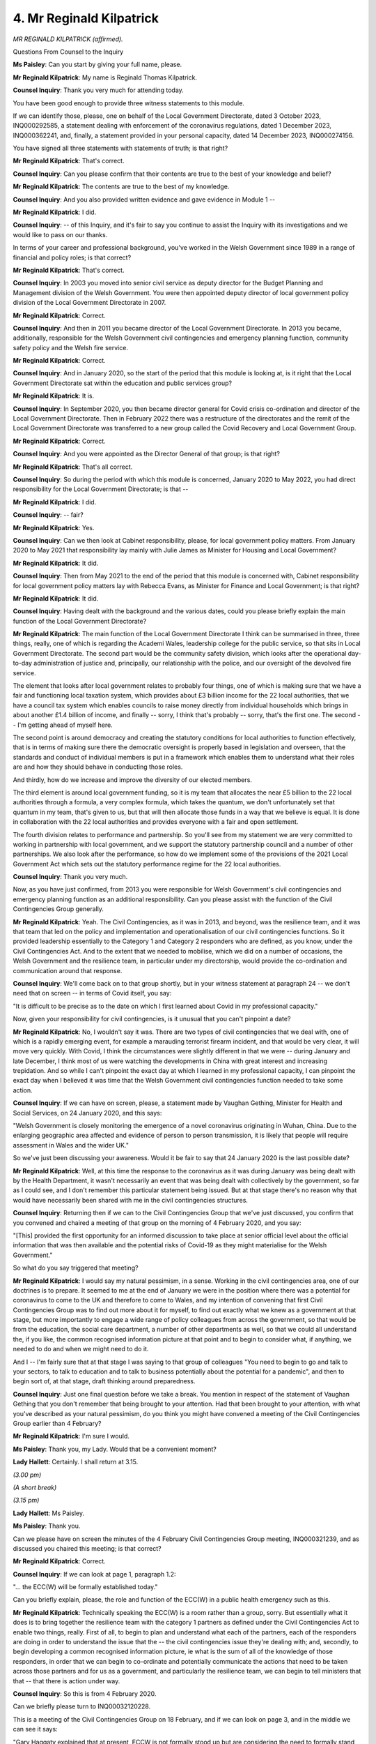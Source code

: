 4. Mr Reginald Kilpatrick
=========================

*MR REGINALD KILPATRICK (affirmed).*

Questions From Counsel to the Inquiry

**Ms Paisley**: Can you start by giving your full name, please.

**Mr Reginald Kilpatrick**: My name is Reginald Thomas Kilpatrick.

**Counsel Inquiry**: Thank you very much for attending today.

You have been good enough to provide three witness statements to this module.

If we can identify those, please, one on behalf of the Local Government Directorate, dated 3 October 2023, INQ000292585, a statement dealing with enforcement of the coronavirus regulations, dated 1 December 2023, INQ000362241, and, finally, a statement provided in your personal capacity, dated 14 December 2023, INQ000274156.

You have signed all three statements with statements of truth; is that right?

**Mr Reginald Kilpatrick**: That's correct.

**Counsel Inquiry**: Can you please confirm that their contents are true to the best of your knowledge and belief?

**Mr Reginald Kilpatrick**: The contents are true to the best of my knowledge.

**Counsel Inquiry**: And you also provided written evidence and gave evidence in Module 1 --

**Mr Reginald Kilpatrick**: I did.

**Counsel Inquiry**: -- of this Inquiry, and it's fair to say you continue to assist the Inquiry with its investigations and we would like to pass on our thanks.

In terms of your career and professional background, you've worked in the Welsh Government since 1989 in a range of financial and policy roles; is that correct?

**Mr Reginald Kilpatrick**: That's correct.

**Counsel Inquiry**: In 2003 you moved into senior civil service as deputy director for the Budget Planning and Management division of the Welsh Government. You were then appointed deputy director of local government policy division of the Local Government Directorate in 2007.

**Mr Reginald Kilpatrick**: Correct.

**Counsel Inquiry**: And then in 2011 you became director of the Local Government Directorate. In 2013 you became, additionally, responsible for the Welsh Government civil contingencies and emergency planning function, community safety policy and the Welsh fire service.

**Mr Reginald Kilpatrick**: Correct.

**Counsel Inquiry**: And in January 2020, so the start of the period that this module is looking at, is it right that the Local Government Directorate sat within the education and public services group?

**Mr Reginald Kilpatrick**: It is.

**Counsel Inquiry**: In September 2020, you then became director general for Covid crisis co-ordination and director of the Local Government Directorate. Then in February 2022 there was a restructure of the directorates and the remit of the Local Government Directorate was transferred to a new group called the Covid Recovery and Local Government Group.

**Mr Reginald Kilpatrick**: Correct.

**Counsel Inquiry**: And you were appointed as the Director General of that group; is that right?

**Mr Reginald Kilpatrick**: That's all correct.

**Counsel Inquiry**: So during the period with which this module is concerned, January 2020 to May 2022, you had direct responsibility for the Local Government Directorate; is that --

**Mr Reginald Kilpatrick**: I did.

**Counsel Inquiry**: -- fair?

**Mr Reginald Kilpatrick**: Yes.

**Counsel Inquiry**: Can we then look at Cabinet responsibility, please, for local government policy matters. From January 2020 to May 2021 that responsibility lay mainly with Julie James as Minister for Housing and Local Government?

**Mr Reginald Kilpatrick**: It did.

**Counsel Inquiry**: Then from May 2021 to the end of the period that this module is concerned with, Cabinet responsibility for local government policy matters lay with Rebecca Evans, as Minister for Finance and Local Government; is that right?

**Mr Reginald Kilpatrick**: It did.

**Counsel Inquiry**: Having dealt with the background and the various dates, could you please briefly explain the main function of the Local Government Directorate?

**Mr Reginald Kilpatrick**: The main function of the Local Government Directorate I think can be summarised in three, three things, really, one of which is regarding the Academi Wales, leadership college for the public service, so that sits in Local Government Directorate. The second part would be the community safety division, which looks after the operational day-to-day administration of justice and, principally, our relationship with the police, and our oversight of the devolved fire service.

The element that looks after local government relates to probably four things, one of which is making sure that we have a fair and functioning local taxation system, which provides about £3 billion income for the 22 local authorities, that we have a council tax system which enables councils to raise money directly from individual households which brings in about another £1.4 billion of income, and finally -- sorry, I think that's probably -- sorry, that's the first one. The second -- I'm getting ahead of myself here.

The second point is around democracy and creating the statutory conditions for local authorities to function effectively, that is in terms of making sure there the democratic oversight is properly based in legislation and overseen, that the standards and conduct of individual members is put in a framework which enables them to understand what their roles are and how they should behave in conducting those roles.

And thirdly, how do we increase and improve the diversity of our elected members.

The third element is around local government funding, so it is my team that allocates the near £5 billion to the 22 local authorities through a formula, a very complex formula, which takes the quantum, we don't unfortunately set that quantum in my team, that's given to us, but that will then allocate those funds in a way that we believe is equal. It is done in collaboration with the 22 local authorities and provides everyone with a fair and open settlement.

The fourth division relates to performance and partnership. So you'll see from my statement we are very committed to working in partnership with local government, and we support the statutory partnership council and a number of other partnerships. We also look after the performance, so how do we implement some of the provisions of the 2021 Local Government Act which sets out the statutory performance regime for the 22 local authorities.

**Counsel Inquiry**: Thank you very much.

Now, as you have just confirmed, from 2013 you were responsible for Welsh Government's civil contingencies and emergency planning function as an additional responsibility. Can you please assist with the function of the Civil Contingencies Group generally.

**Mr Reginald Kilpatrick**: Yeah. The Civil Contingencies, as it was in 2013, and beyond, was the resilience team, and it was that team that led on the policy and implementation and operationalisation of our civil contingencies functions. So it provided leadership essentially to the Category 1 and Category 2 responders who are defined, as you know, under the Civil Contingencies Act. And to the extent that we needed to mobilise, which we did on a number of occasions, the Welsh Government and the resilience team, in particular under my directorship, would provide the co-ordination and communication around that response.

**Counsel Inquiry**: We'll come back on to that group shortly, but in your witness statement at paragraph 24 -- we don't need that on screen -- in terms of Covid itself, you say:

"It is difficult to be precise as to the date on which I first learned about Covid in my professional capacity."

Now, given your responsibility for civil contingencies, is it unusual that you can't pinpoint a date?

**Mr Reginald Kilpatrick**: No, I wouldn't say it was. There are two types of civil contingencies that we deal with, one of which is a rapidly emerging event, for example a marauding terrorist firearm incident, and that would be very clear, it will move very quickly. With Covid, I think the circumstances were slightly different in that we were -- during January and late December, I think most of us were watching the developments in China with great interest and increasing trepidation. And so while I can't pinpoint the exact day at which I learned in my professional capacity, I can pinpoint the exact day when I believed it was time that the Welsh Government civil contingencies function needed to take some action.

**Counsel Inquiry**: If we can have on screen, please, a statement made by Vaughan Gething, Minister for Health and Social Services, on 24 January 2020, and this says:

"Welsh Government is closely monitoring the emergence of a novel coronavirus originating in Wuhan, China. Due to the enlarging geographic area affected and evidence of person to person transmission, it is likely that people will require assessment in Wales and the wider UK."

So we've just been discussing your awareness. Would it be fair to say that 24 January 2020 is the last possible date?

**Mr Reginald Kilpatrick**: Well, at this time the response to the coronavirus as it was during January was being dealt with by the Health Department, it wasn't necessarily an event that was being dealt with collectively by the government, so far as I could see, and I don't remember this particular statement being issued. But at that stage there's no reason why that would have necessarily been shared with me in the civil contingencies structures.

**Counsel Inquiry**: Returning then if we can to the Civil Contingencies Group that we've just discussed, you confirm that you convened and chaired a meeting of that group on the morning of 4 February 2020, and you say:

"[This] provided the first opportunity for an informed discussion to take place at senior official level about the official information that was then available and the potential risks of Covid-19 as they might materialise for the Welsh Government."

So what do you say triggered that meeting?

**Mr Reginald Kilpatrick**: I would say my natural pessimism, in a sense. Working in the civil contingencies area, one of our doctrines is to prepare. It seemed to me at the end of January we were in the position where there was a potential for coronavirus to come to the UK and therefore to come to Wales, and my intention of convening that first Civil Contingencies Group was to find out more about it for myself, to find out exactly what we knew as a government at that stage, but more importantly to engage a wide range of policy colleagues from across the government, so that would be from the education, the social care department, a number of other departments as well, so that we could all understand the, if you like, the common recognised information picture at that point and to begin to consider what, if anything, we needed to do and when we might need to do it.

And I -- I'm fairly sure that at that stage I was saying to that group of colleagues "You need to begin to go and talk to your sectors, to talk to education and to talk to business potentially about the potential for a pandemic", and then to begin sort of, at that stage, draft thinking around preparedness.

**Counsel Inquiry**: Just one final question before we take a break. You mention in respect of the statement of Vaughan Gething that you don't remember that being brought to your attention. Had that been brought to your attention, with what you've described as your natural pessimism, do you think you might have convened a meeting of the Civil Contingencies Group earlier than 4 February?

**Mr Reginald Kilpatrick**: I'm sure I would.

**Ms Paisley**: Thank you, my Lady. Would that be a convenient moment?

**Lady Hallett**: Certainly. I shall return at 3.15.

*(3.00 pm)*

*(A short break)*

*(3.15 pm)*

**Lady Hallett**: Ms Paisley.

**Ms Paisley**: Thank you.

Can we please have on screen the minutes of the 4 February Civil Contingencies Group meeting, INQ000321239, and as discussed you chaired this meeting; is that correct?

**Mr Reginald Kilpatrick**: Correct.

**Counsel Inquiry**: If we can look at page 1, paragraph 1.2:

"... the ECC(W) will be formally established today."

Can you briefly explain, please, the role and function of the ECC(W) in a public health emergency such as this.

**Mr Reginald Kilpatrick**: Technically speaking the ECC(W) is a room rather than a group, sorry. But essentially what it does is to bring together the resilience team with the category 1 partners as defined under the Civil Contingencies Act to enable two things, really. First of all, to begin to plan and understand what each of the partners, each of the responders are doing in order to understand the issue that the -- the civil contingencies issue they're dealing with; and, secondly, to begin developing a common recognised information picture, ie what is the sum of all of the knowledge of those responders, in order that we can begin to co-ordinate and potentially communicate the actions that need to be taken across those partners and for us as a government, and particularly the resilience team, we can begin to tell ministers that that -- that there is action under way.

**Counsel Inquiry**: So this is from 4 February 2020.

Can we briefly please turn to INQ00032120228.

This is a meeting of the Civil Contingencies Group on 18 February, and if we can look on page 3, and in the middle we can see it says:

"Gary Haggaty explained that at present, ECCW is not formally stood up but are considering the need to formally stand up in the near future."

Then if we can go to the Cabinet minutes, please, from 25 February 2020, INQ000129852.

At paragraph 5.4, page 6, it says:

"... the Emergency Co-ordination Centre (Wales) was ready to 'stand up' if and when required."

So my question is: can you help us with when the ECC(W) was formally established?

**Mr Reginald Kilpatrick**: The ECC(W) began operating in the way I described from 4 February, and that was in line with the weekly civil contingencies groups that we had put in place.

There is a threshold in the pan-Wales response plan at which -- when we say the ECC(W) is stood up, that is more about the physical location of partners, and a move from normal working hours to extended working hours, because the amount of the number of issues that we need to deal with or the severity of the situation demands a greater input from the resilience team and those partners. And so I think by the time we got to 25 February, we were considering -- sorry, I'm trying to remember the dates -- moving the ECC(W) on to extended working hours, and then certainly during March we moved them from, I think, it's 7 in the morning to 8 at morning, from 7 in the morning to 10 o'clock at night. So it was a gradual mobilisation.

**Lady Hallett**: I'm sorry, I didn't really understand that answer. Could you help me again?

**Mr Reginald Kilpatrick**: Okay.

**Lady Hallett**: Ms Paisley's question was: when was the ECC(W) formally established?

**Mr Reginald Kilpatrick**: I would say 10 February we wrote out to local resilience fora to explain that the ECC(W) was running at that point -- I can't remember the exact phrase that we used in the letter, but the team were operating from the 4th, and as we moved through February we were extending their working hours because the scale of the task grew.

**Lady Hallett**: I don't know if you want to pursue it, Ms Paisley, I still don't think I quite follow, but anyway ...

**Ms Paisley**: Thank you, my Lady.

**Lady Hallett**: Maybe I'm not following who's on -- who is on the ECC(W)?

**Mr Reginald Kilpatrick**: That would be the resilience team, in my directorate. That would also be the Category 1 responders under the civil contingencies --

**Lady Hallett**: The local authorities and the like.

**Mr Reginald Kilpatrick**: So there would be local authorities, health boards, the police and fire service, ambulance and the military.

**Lady Hallett**: So was it meeting? You talk about your team and extended hours. Was the ECC(W) meeting?

**Mr Reginald Kilpatrick**: It was not physically co-located at that point.

**Lady Hallett**: Sorry, was it meeting?

**Mr Reginald Kilpatrick**: The ECC(W) is a --

**Lady Hallett**: Well, it's like COBR, isn't it, we use it for meetings but it is actually a room.

**Mr Reginald Kilpatrick**: It is a room, it is a physical location at which partners would gather together.

So to the extent that I can explain it without relation to a physical room, the partners were engaging on a daily basis from the 4th -- sorry, from the original date through February.

**Lady Hallett**: Were they engaging in a meeting or by --

**Mr Reginald Kilpatrick**: They were engaging in a meeting and they were engaging through providing information into the system.

**Lady Hallett**: Right. Thank you.

**Ms Paisley**: Can we perhaps stay on the topic of the ECC(W), please, and skipping ahead slightly, you wrote to local resilience forums on 10 March -- and that letter is INQ000321241 -- stating that from the next day, so that would be 11 March, that the ECC(W) would operate from 7 am until 7 pm Monday to Friday, and then this was increased to seven days a week from 8 am till 10 pm from 20 March and that was confirmed in a letter from the First Minister. Is that right?

**Mr Reginald Kilpatrick**: Correct.

**Counsel Inquiry**: Do you think those escalations happened quickly enough?

**Mr Reginald Kilpatrick**: At the time, I think they were reasonable escalations based on the information that we had. I'm not sure that had we brought those escalations forward it would have made a material difference to our response.

**Counsel Inquiry**: It's right that in your statement you confirm, as Wales emerged from the first wave of Covid, that the Joint Emergency Services Group, Welsh Government and the strategic co-ordinating groups would undertake a lessons learned exercise, and that was to understand how the emergency services and preparedness structures had responded to the pandemic, and that was the Pan Wales Covid-19 Lessons Management Project Board --

**Mr Reginald Kilpatrick**: Indeed.

**Counsel Inquiry**: -- which you chaired, and you confirm it met five times, and a lessons identified register was compiled to track the progress.

If we can, please, have on screen INQ000187578, and we can see that this document was last updated on 3 March 2023; is that correct?

And on page 19, we can see, under "Recommendations":

"Review the triggers for the establishment of ECCW, and the response structures for 'Health' emergencies."

And under paragraph 6.5:

"Prompt establishment of a full ECCW functionality should follow once a public health emergency is declared."

We can then see at the bottom a comment:

"A formal review of the Pan Wales Response Plan will be undertaken and a task and finish group will be established to take this forward."

Has there been a review about the trigger to establish the ECC(W) undertaken to date?

**Mr Reginald Kilpatrick**: The quote here, the work that is outlined here is being taken forward through our review of civil contingencies processes in Wales. I'm -- I can't confirm that there is a specific piece of work on the triggers for standing up the ECC(W). I agree that it is -- it is a very important point of transition for us, and on reflection I can see that at the beginning, in those early days of Covid, we should have been clearer about the status of the ECC(W) and when we were moving through those phases towards full mobilisation.

**Counsel Inquiry**: Can we then, please, return our minds back to the Civil Contingencies Group meeting on 4 February, and we don't need to have the minutes back up again, but the minutes note that there would be an internal meeting on 10 February to discuss the Welsh Government's pandemic plan. Is that a meeting you remember taking place?

**Mr Reginald Kilpatrick**: I don't recall that meeting.

**Counsel Inquiry**: Your statement talks about the Health Emergency Planning Unit, or HEPU. Can you please briefly explain the role that HEPU played in the Welsh Government's pandemic response.

**Mr Reginald Kilpatrick**: My understanding of the Health Emergency Planning Unit is that it provided, if you like, an equivalent to the resilience team's function for the NHS. So it dealt with civil contingencies planning, it dealt with how to operationalise some of those actions required by that planning, issuing guidance and determining policy for the NHS and the health service.

I didn't have any detailed engagement with the operation of HEPU in the run-up to 23 March.

**Counsel Inquiry**: Can we, please, look at INQ000320719, which is an email.

If we can look at the email, please, from David Goulding. If we start with page 3, this email chain begins with an email from the UK Cabinet Office attaching SAGE planning assumptions and the draft communications plan on 13 February.

If we can then, please, look above that, and we have the email from David Goulding, and we can see your name appears along with some others, and it says:

"Please note the planning assumptions coming out from SAGE. I don't propose any wider sharing of this as it states not to be shared beyond HMG and SAGE members. I assume it will go to COBR Ministers to consider and can then be shared wider?

"The assumptions reflect a pandemic but the one surprise is the clinical attack rate. If I am reading this correctly it suggests 80% whereas for a pandemic it's 50%."

If we can keep that in mind but now turn to the attached SAGE planning assumptions, INQ000320718, and we can see, first row, "Incubation period", estimated 1-14 days, significantly longer than pan flu reasonable worst-case scenario.

Third row, basic reproductive rate is estimated to be 2-3 in Wuhan.

Fourth row, the doubling rate in China just 4-5 days."

Seventh row, "Transmission":

"Asymptomatic transmission cannot be ruled out and transmission from mildly symptomatic individuals is likely."

Then on page 2, please, first row, we can see 80% of the population could possibly be infected, which is the point picked up by David Goulding in the email that he sent.

Then, the fourth row, 4% of the population could require hospitalisation.

It would be fair to say that these were worrying assumptions; is that right?

**Mr Reginald Kilpatrick**: That's absolutely correct.

**Counsel Inquiry**: Would you agree that, looking at these assumptions, it was plain that this was going to be a whole-systems emergency by this stage at the latest?

**Mr Reginald Kilpatrick**: It was clear to me that it was going to be an emergency that would go well beyond the civil contingencies responses that we had been planning for and exercising for in the past, and indeed beyond those -- consideration that we'd given the pandemic flu plans some years -- well, the plans that were published some years before.

**Counsel Inquiry**: So did you have pause for thought at this point and consider: we're not sufficiently prepared to deal with this?

**Mr Reginald Kilpatrick**: My response to David's email was to raise the significance of the planning assumptions and what I could see as a developed communication plan within the UK Government which was attached to this, this email as well, with a range of senior colleagues.

**Counsel Inquiry**: If we could come on to your response in just a moment, but in terms of your personal thoughts, did you think, "We're not prepared for this"?

**Mr Reginald Kilpatrick**: I don't think that crossed my mind at the time. My focus was much more on: how do we respond, what can I do personally and professionally to mobilise the organisation so that we can build a response, recognising these new and more serious planning assumptions.

**Counsel Inquiry**: If we can then go on to your response to David Goulding, please, and back to INQ000320719, please, and if we can go to the first page, and your email says:

"This material needs to be shared internally and rapidly."

So would it be right to say that you were surprised that David Goulding had said don't share it more widely?

**Mr Reginald Kilpatrick**: I was surprised that the information wasn't being shared more widely, given its nature and the implications for departments across the government.

**Counsel Inquiry**: So your response was to escalate this as quickly as you could to the director generals and to the permanent secretary?

**Mr Reginald Kilpatrick**: It was.

**Counsel Inquiry**: As far as you're aware, do you know if these planning assumptions were cascaded higher up to ministers in Cabinet?

**Mr Reginald Kilpatrick**: I don't know. I was really focused on the operational response at this stage and trying to mobilise a wider group of colleagues across the organisation. I would have assumed that the discussion around the planning assumptions themselves would have been conducted through the Health Department.

**Counsel Inquiry**: So would it be fair to say that you didn't directly discuss this with a minister?

**Mr Reginald Kilpatrick**: I did not.

**Counsel Inquiry**: Is that a regret?

**Mr Reginald Kilpatrick**: This was very clearly a public health issue, certainly at this stage, and my professional view at the time was the experts and ministers needed to be discussing these matters and also the -- more widely within the health and social care group.

On this particular day, as I say, my concern was to escalate to senior colleagues so that we could begin considering how we would respond as a government.

**Counsel Inquiry**: So it would be fair -- you were operating on the basis that this would be passed on and you would focus on the operational response. Does it then surprise you or shock you that Cabinet didn't in fact discuss Covid until 25 February?

**Mr Reginald Kilpatrick**: I think -- I don't know what discussions were had within the Health Department and with the health minister, and the content of Cabinet agendas and the judgements of ministers about what was discussed was something that would have been a matter for them rather than me.

**Counsel Inquiry**: Can I please move on. We can take that down.

You attended some meetings with Mark Sweeney, and you describe this in your statement, in February and early March, and you explain these meetings were with your counterparts in the UK Government and the other devolved administrations, they were referred to as ESSIG, which means Essential Service, Society and Infrastructure Group; is that right?

**Mr Reginald Kilpatrick**: That's correct.

**Counsel Inquiry**: You outline that the purpose of these meetings was to collate information and evidence on likely impact of NPIs to inform papers to be presented to ministers; is that fair?

**Mr Reginald Kilpatrick**: That's correct.

**Counsel Inquiry**: Now, at this point Mark Sweeney was Director General of the Cabinet Secretariat in the Cabinet Office. Are you able to give an idea of how much contact you had with him in late February, early March?

**Mr Reginald Kilpatrick**: Probably three meetings. I was an attendee along with a number of other colleagues from devolved administrations and the UK Government at, as I say, probably three meetings.

**Counsel Inquiry**: The Inquiry heard evidence from Helen MacNamara in Module 2.

If we could please have the transcript, 000000039. And I'm not going to read all of this out, but if we can just look at the following:

"The account that Mr Cummings has given is of you walking from the Cabinet Office into Downing Street and in fact into the Prime Minister's study that evening -- he wasn't there, the Prime Minister -- but you saying, and this is his account, but I think you agree with it, that you had just been talking to Mark Sweeney, whose name we've just seen, who was in charge of co-ordinating with the Department of Health.

"'He said [that's Mr Sweeney has said but you're reporting it] "I have been told for years there's a whole plan for this. There is no plan. We are in huge trouble".'"

Now, to summarise, then, this was a conversation put to Helen MacNamara from 13 March 2020, and the upshot is that Mr Sweeney was saying on that date "I have been told for years there's a whole plan for this. There is no plan. We are in huge trouble", and my question is whether that's something that Mark Sweeney ever said to you in those meetings?

**Mr Reginald Kilpatrick**: No.

**Counsel Inquiry**: Did anyone from the UK Government say words like that to you?

**Mr Reginald Kilpatrick**: No. The ESSIG meetings that I attended were very task-focused, very constructive, and intended solely on looking at the implications around, I think it's six potential non-pharmaceutical interventions, and when I say implications, I mean what were the social implications, what would these measures mean if they were -- for the economy if they were put in place.

So no, the meetings were very positive and forward looking.

**Counsel Inquiry**: Do you think, if that had been said to you, you would have done anything differently?

**Mr Reginald Kilpatrick**: I would certainly have been very surprised to have heard anything like this reported in such a cross-government forum. Had -- I think as a government, and my professional colleagues within Welsh Government, I think we would have probably acted quite differently over the following few weeks if we had understood that there was a lack of a plan. And I don't know from this quote whether it's a lack of a cross-government plan or a lack of a plan in Department of Health. But in any case I think some of our thinking may have been accelerated had we known of this exchange.

**Counsel Inquiry**: Can I please move on to a different topic, which is ministerial implementation groups, and it's right that you attended almost all of the general public sector implementation meetings.

Can we, please, have on screen paragraph 167 of your witness statement from a personal capacity, INQ000274156. Here you talk about the MIGs operating, and you say:

"It was common for us to be provided with the papers during the morning of the meeting itself, which normally started around 1 pm. On occasion, the papers would be circulated as late as an hour or two in advance. That made commissioning, compiling and submitting briefings to Welsh Ministers, often on complex and wide-ranging subjects very challenging."

Then I don't propose to read the rest of this quote, but that gives us a general flavour of your views on the ministerial implementation groups.

How could those meetings have been improved?

**Mr Reginald Kilpatrick**: I can think of two immediate ways that those meetings could have been improved.

First of all, a more collaborative approach to identifying the subjects that we really wanted to talk about as four nations, rather than those which may have a greater focus on England.

Secondly, as a consequence of that, potentially drawing up shared agendas, working together on how we would frame particular issues; and then, I suppose thirdly, how we would go about putting papers together that would properly reflect the views of the devolved administrations.

**Counsel Inquiry**: Can we then please talk about the 21-day reviews, please.

If we can start with the first of the 21-day reviews, and it's right that the coronavirus regulations stipulated that they had to be reviewed every three weeks. The first review on 16 April 2020, you say that you brought together the team which undertook the first review; is that correct?

**Mr Reginald Kilpatrick**: Correct.

**Counsel Inquiry**: The Inquiry has a statement from Thomas Smithson, who was heavily involved in the 21-day review process. We don't need to go to his statement, but it's at INQ000282461. He says:

"The first substantive piece of work I was asked to undertake was the first review of The Health Protection ... Regulations ... I did not have any team ... this became my principal task, drawing on others' views and evidence. There was no framework or process established, with my approach guided by legal advice on the obligations in the regulations, and public health and scientific advice on the progression of the pandemic."

So would it be fair to say, as he says in his words, he undertook that review by himself?

**Mr Reginald Kilpatrick**: He also undertook that review under the supervision of Debra Carter, who was one of my deputy directors who I asked to move across and help establish the 21-day reviews, and she was present and overseeing the first three.

I also brought together a group of colleagues from across the Welsh Government who would help to provide information and to steer Thomas in the work that he was doing, and also to provide the necessary input of evidence particularly but also to help shape and quality assure the process.

**Counsel Inquiry**: Do you have a comment as to why he included in his statement deliberately, "I did not have any team"?

**Mr Reginald Kilpatrick**: I don't think Thomas had a team underneath him to help do the work, but there was a group of people around him to help, as I say, shape the review. Those colleagues probably didn't write it in the way that Thomas did, but there was certainly a number of people who were supporting and advising him as we went through that first review.

**Counsel Inquiry**: In respect of his comments that there was no framework or process established for the first review, is that something you'd agree with?

**Mr Reginald Kilpatrick**: That's absolutely correct. We only realised that we would have to review the regulations every 21 days around 23 March, when they were originally brought forward. So this was an area that we hadn't anticipated. It hadn't featured as any of -- in any of the previous pandemic flu planning that we had done for the decade before. So it was essentially a very new and very demanding burden that was placed on us.

**Counsel Inquiry**: So is your evidence that you realised on 23 March that there would need to be a review in 21 days?

**Mr Reginald Kilpatrick**: Yes.

**Counsel Inquiry**: And so why were those 21 days not used to create a framework or a process?

**Mr Reginald Kilpatrick**: They were. They were used -- we -- Tom basically created that framework as we prepared the first set of reviews, and that framework provided the basis for the second and the third and the subsequent reviews, and at the same time we spent every review reflecting on the last one to see where we could improve. And so by the time we got to the summer, I think it's certainly my view -- and I would hope colleagues would agree -- that we had developed a very clear process with some excellent legal input which made sure that the decisions we were asking ministers to take would be well-founded, fed by a large number of pieces of evidence that would be renewed and refreshed and put forward as part of that process.

**Counsel Inquiry**: Moving on then to engagement with local authorities, please, and you may be aware the Inquiry heard evidence this afternoon from Dr Llewelyn, and at paragraph 51 of your statement on behalf of the Local Government Directorate, you talk about "regular and open engagement with local government was a central principle of the Welsh Government Covid-19 response".

Can we please have Dr Llewelyn's second statement on the screen, please, at paragraphs 12 and 13. Here he says:

"For instance, the WLGA notes the statement of Reg Kilpatrick, who had been Director General, COVID-19 Crisis Coordination for the Welsh Government ... [Document read] ... local authorities, both collectively and individually, at the outset of the pandemic.

"13. Communication is not however the same as consultation and still less is it co-production. The WLGA considers that in several ways Mr Kilpatrick's views about the extent of communication fail to recognise the extent to which there was inadequate early engagement with local government -- engagement which could have ensured that the operational issues which local government would encounter were properly taken in account and which, had they been, could have much improved outcomes."

What is your response to that?

**Mr Reginald Kilpatrick**: I think the distinction between communication and consultation in the circumstances of the early days of Covid is a very thin distinction. So in practice every engagement that I, my team and ministers had with the WLGA, whether that was at leader level or at official level, were in effect consultations. They weren't traditional civil service consultations where, as we know, we'd send out a paper and expect people to respond. They were very open, often very challenging meetings where we would be putting forward briefings, first of all, we would then be explaining our plans or our intentions for, within the 21-day review, what we were going to do next, and we would be having that, that real-time consultation at political level and official level, on a very regular basis, two, three times a week in some cases.

Equally about early engagement, I've engaged local authorities through my EU transition board on 4 February, which was three days after we had -- after the World Health Organisation had declared Covid a global emergency and before it declared it a pandemic. So we'd begun consultation with some chief executives representing their regions through that forum. We were also, certainly from 10 February, in very regular engagement with all of the local authorities through the local resilience fora, in terms of helping them to understand the reasonable worst-case scenarios and the planning that they and their organisations needed to do, both to respond and as organisations themselves.

So I would dispute the fact that we didn't consult. I think we had an extraordinary level of consultation. I think in February and March we had in excess of 30 meetings each month between the Welsh Government officials and ministers and local government. That was just my area.

If we look at subject specific issues, so housing or social care, there were other engagements that were going on -- again, on a very regular basis, once or twice a week throughout Covid -- to make sure that we understood the pressures on local government, that we understood their views, and those views would change -- would be quite significantly different across the 22, and that those views were reflected in our advice to ministers or indeed reflected by ministers around the Cabinet table.

**Counsel Inquiry**: Can I please just read into the record, the INQ of that witness statement is INQ000410950.

In respect of early engagement, which you have just briefly touched upon, in your statement on behalf of the Local Government Directorate you do accept that engagement wasn't always early enough; is that fair?

**Mr Reginald Kilpatrick**: That is absolutely -- absolutely fair, and that engagement was -- it could have been better, it most certainly would have been better had we had more information to share from the UK Government. We were quite constrained in what we could say, because the flow from the UK Government was at times limited, and particularly, you know, in the run-up to the first lockdown.

**Counsel Inquiry**: Can we, please, have on screen minutes of a meeting of the Welsh Government officials and WLGA representatives on 12 March, which we have at INQ000321234.

**Lady Hallett**: Just before you go on to that, can I just go back to your answer: you were constrained by limitations on the flow of information from the UK Government. As I understood it, the chief medical officers were meeting regularly, people from the devolved nations by this stage were attending SAGE, albeit maybe they should have been involved a bit earlier. I'm not following why you say there was a limitation on the flow of information, and that's what constrained you; why you're basically passing the buck for the criticism to the UK Government.

**Mr Reginald Kilpatrick**: I'm not passing the buck in the sense that I think some of the WLGA's concerns were in the run-up to lockdown and the surprise with which that decision took them, and I think my -- what I'm trying to demonstrate is that had we known more about the move of the Prime Minister to lock down on that Monday evening, we would have been able to share more information with them so that they could plan and prepare their organisations better. As it was, we didn't have that information, as a government we were unsighted on that, although we did meet the local government leaders in the week before that lockdown decision was taken, to brief them and to discuss with them the information that we did have.

So I'm sorry, I didn't mean to be passing the buck to the UK Government --

**Lady Hallett**: I probably shouldn't have used that expression, Mr Kilpatrick.

**Mr Reginald Kilpatrick**: It was more of a case that that was a particular decision that I know colleagues had concern about, and that was a concern that we also had, but we were unable to move ahead because we didn't have the information.

**Lady Hallett**: So basically when you said "constrained by the limitations on the flow of information", you will have specifically had in mind the --

**Mr Reginald Kilpatrick**: It was that decision --

**Lady Hallett**: -- lockdown?

**Mr Reginald Kilpatrick**: -- particularly.

**Lady Hallett**: I follow.

**Mr Reginald Kilpatrick**: Yes.

**Lady Hallett**: Thank you.

**Ms Paisley**: Staying on the topic of engagement with local authorities, these are minutes of a meeting on 12 March, and if we can have on page 2, please, and it says:

"Update from Reg Kilpatrick."

And we can see in the second paragraph it's noted:

"How do we work with you to avoid series of meetings."

And then page 3, we can see it says:

"Need to work out how we best channel guidance and info to get to the right people as quickly as we can. How do we work with you so we don't create a whole series of meeting and share."

That reads, would you agree, like a reluctance to have those meetings with local government?

**Mr Reginald Kilpatrick**: No, I don't interpret that as a reluctance. What I interpret that to mean to me, and particularly at the time, how we work out the very best channels to engage and consult with the right colleagues in local government. We were under, as were our local authority chief executives and their teams, under enormous time pressure to turn guidance around, to develop new policy; and in some ways our traditional, rather hierarchical approach to consultation would simply not have worked. And so this quote from me is: how do we work out a different way of engaging? And I think we actually did that quite successfully.

**Counsel Inquiry**: I'm going to change topic completely, then, please, and ask about the Joint Biosecurity Centre.

You were closely involved in the early stages of the establishment of the JBC, and indeed you sat on the steering board that was set up to provide executive leadership to the organisation.

You in fact cleared a ministerial advice relating to the JBC on 2 June 2020. We don't need that brought up, but it's INQ000320880. You explain in the ministerial advice that the purpose of the Joint Biosecurity Centre is to detect, understand and rapidly act upon local, regional and national outbreaks of Covid-19 infection through targeted non-pharmaceutical interventions.

We then have the primary functions of the JBC, and then we can see it says:

"While there are still a number of issues to work through with respect to the detailed design and operation of the JBC, in light of the progress made to date in amending the operating model to better reflect Welsh interests, it is recommended that you provide an in principle agreement for Welsh participation in the JBC."

And it's right that the First Minister accepted the recommendation?

**Mr Reginald Kilpatrick**: Correct.

**Counsel Inquiry**: You go on to say in your witness statement at paragraph 175:

"During an extraordinary time, it is my view that the development of the JBC was an exemplar of effective joint working on a complex matter by the four nations, achieved with a proactive attitude, commitment and a desire to succeed."

Can you explain what leads you to say that?

**Mr Reginald Kilpatrick**: Our normal experience with working with a number of other Whitehall departments is that sometimes it can be quite difficult to really work in collaboration. The JBC, as an offer to us as a Welsh Government, I thought was particularly exciting. I thought that the individuals involved were highly committed to delivering that task.

Sorry, would you repeat the question?

**Lady Hallett**: Why was it so good?

**Mr Reginald Kilpatrick**: Why was it so good? Well, I'm answering this question in two ways, really. The concept was great, the individuals I think were also really committed. We did not make -- we did not achieve the full potential of the JBC, and I don't mention that in my statement, but I think on reflection we had great opportunity; however, for a number of reasons, it was just not -- it was not possible to create that sort of four nation organisation that would feed back into our own deliberations and our own creation of evidence and actually to our own 21-day review.

**Ms Paisley**: So it was a good idea, but it didn't quite manifest itself in that way?

**Mr Reginald Kilpatrick**: It was a great idea that was, I think, just not completely delivered on the ground.

**Counsel Inquiry**: We have a statement from Craiger Solomons -- we don't need to go to it -- it's INQ000291490, and I want to just briefly summarise some criticisms made and ask if you agree with them.

The first, paragraph 49:

"... commissioning of ... projects came directly from policy leads ... [who] had little understanding of devolution."

Would you agree with that?

**Mr Reginald Kilpatrick**: I'm not quite sure what he's getting at there, because the commissioning of projects -- we would have the opportunity to commission projects into the JBC. I presume he's referring to the fact that projects would be commissioned that would look at England only. If that is the case, I can understand why that would be. I think there were some issues about securing access to data for Wales.

**Counsel Inquiry**: Another criticism he had, perhaps following on from that paragraph 50:

"There was a clear divide in the JBC between teams who were supporting the Devolved Administrations and those who were supporting UK Government. [As such] If the work was carried out for UK Government, typically UK Government ministers were asked for approvals before sharing with [the] Devolved Administrations. [Which] meant ... [very] little evidence [was] developed that could be used to inform policy making ... in Wales."

Is that a fair criticism?

**Mr Reginald Kilpatrick**: That is not my understanding of how the JBC worked, from either my own experience or from a colleague, Jo Trott, who was embedded into the JBC specifically to underline our commitment to it as an organisation, but also provide us with a really clear understanding of what the JBC was doing and how it was going about it. So, I'm sorry, I don't recognise that criticism.

**Counsel Inquiry**: It's right that the Joint Biosecurity Centre was integrated into the UK Health Security Agency in October 2021. In your view, did that change the focus at all?

**Mr Reginald Kilpatrick**: Yes, I think it did, actually, and I think some of the -- the independence of thought and the independence of action that we enjoyed previously sort of dissipated, and so the relevance of the JBC to us as a government dissipated alongside that.

**Counsel Inquiry**: Moving on, then, to a few questions about local restrictions, please.

On 3 September 2020 you received a call from the chief executive of Caerphilly County Borough Council, who wanted to discuss her concerns about the rising number of infections in the area and wanted to discuss with you what measures could be taken to try and bring those under control. Is that right?

**Mr Reginald Kilpatrick**: That's right.

**Counsel Inquiry**: You then emailed Dr Atherton, Dr Orford and Simon Brindle, and we can see your email, please, on screen, 4 September 2020, INQ000320919.

We can see the first paragraph:

"She was unsure about how to engage Welsh Government or where she should get advice from regarding which NPIs would be effective and appropriate in the circumstances and her ability to act locally. I looked back at the CV Control Plan for Wales which is not specific about the escalation from local/regional to national and does not describe how this should happen. For example, it is not clear how the local/regional interests or concerns get fed directly into HPAG considerations."

So at this stage was there a lack of clarity as to how local authorities should approach and respond to local outbreaks?

**Mr Reginald Kilpatrick**: Well, clearly my colleague chief executive in Caerphilly was not aware of the escalation process. The ICT and the -- sorry, the OCT and the IMT, incident management team and outbreak control team, that were operating in the region at that stage, from an earlier email, were saying this was not a matter of concern. And so I think what this email demonstrated to me is that there was -- there was a structure in place, but nonetheless the chief executive and, I think, the leader of the authority were becoming very worried about what they perceive -- or what they saw as a growing number of cases within the authority.

**Counsel Inquiry**: So is it your evidence that there was a plan in place that people understood?

**Mr Reginald Kilpatrick**: I think looking at the coronavirus control plan, there was an annex which we added to that document which would point the outbreak control teams towards the strategic co-ordinating group in the first instance.

**Counsel Inquiry**: So then it could have been clearer?

**Mr Reginald Kilpatrick**: It could have been clearer.

**Counsel Inquiry**: And we know that there had been local restrictions in fact in England in the summer of 2020, and you say in your witness statement, about this fact:

"... it was not unusual for incidence in Wales to be two to three weeks behind that in the south of England, and therefore we were confident that we would experience similar growth in due course, and were planning on that basis."

So would you agree work should have been done on these plans earlier than when they actually needed to be put into action?

**Mr Reginald Kilpatrick**: I think we should have been clearer during the summer, given that we were beginning to consider the chances of a second wave, and we should have been clearer with colleagues across these civil contingencies planning structures about what would happen and what should happen and what plans were available.

**Counsel Inquiry**: It's right, isn't it, that ultimately it was agreed Caerphilly would compile, in conjunction with Public Health Wales, a list of additional measures that it wanted to implement; then these proposed measures would be further discussed within Welsh Government before advice went to ministers? Is that right?

**Mr Reginald Kilpatrick**: That's correct.

**Counsel Inquiry**: Do you think that that was the right way round, namely that the onus was on the local authority to come up with a plan of action rather than the Welsh Government?

**Mr Reginald Kilpatrick**: That was in line with the Public Health Wales control -- communicable disease outbreak control plan. So we were following Public Health Wales guidance at that point.

**Counsel Inquiry**: It's right that ultimately an HPAG subgroup was created, which you chaired?

**Mr Reginald Kilpatrick**: Correct.

**Counsel Inquiry**: What was the purpose of this subgroup, and was that something you found helpful?

**Mr Reginald Kilpatrick**: The reason why -- and if I may call it HPAG OSG for brevity -- was created was in recognition of the speed at which the issues in Caerphilly emerged. The cadence of meetings that were in place over the summer I think were weekly, and clearly, as we were moving into a period of significant growth in the virus, we would need also to adjust our plans so that we could act quickly.

So HPAG OSG was put in place two days after the Caerphilly -- the Caerphilly measures were put in place, and the group met daily for quite some time after that, simply because we needed all of the experts in a room looking at incidence, looking at pressures, and being ready to provide advice to ministers within hours if necessary.

**Counsel Inquiry**: If we can then go further along the timeline into September, please, and moving on towards the firebreak. We don't need to bring this up on screen, but on 18 September 2020 there was advice from TAC which advised that a package of non-pharmaceutical interventions on local and national scale may be needed to bring R back below 1.

Do you recall being aware of that advice on 18 September?

**Mr Reginald Kilpatrick**: I have seen the advice and I've read it, but I couldn't confirm that I was -- I'd read it at -- well, yes, I would have been aware of it at the time because it would have formed part of the 21-day review material.

**Counsel Inquiry**: Generally speaking, then, you would have read TAC advice as part of that review process?

**Mr Reginald Kilpatrick**: Yes.

**Counsel Inquiry**: Again, I don't need it to be brought up on screen, but on 21 September 2020 SAGE was advising that a circuit-breaker should be considered to return incidence to low levels. Is that something you think you would have been aware of at the time?

**Mr Reginald Kilpatrick**: It's very unlikely that I would have seen SAGE advice, I relied on TAG and TAC to provide us with the necessary information for the 21-day review.

**Counsel Inquiry**: If we return, then, back to TAC advice, there was further advice on 25 September, 2 October and 9 October. If we can please have on screen the 9 October advice, which is INQ000066397, and if we could have page 2, please, we can see:

"The Scientific Advisory Group for Emergencies ... estimate of the reproduction number ... has fallen since last week, but there is still exponential growth of COVID-19 cases in Wales as Rt is still above one."

Second bullet point:

"This may lead to hospital admissions rising across Wales unless further control measures are applied."

Fifth bullet point:

"For the first time in this wave of infections, the incidence for Wales is higher than 100 cases per 100,000 people and the total test positivity for Wales is 7.8%. All local authorities have seen more than 25 cases per 100k over the past week and have above 2.5% test positivity."

Now, looking at this timeline, would you agree that as early as 18 September 2020 and the first TAC advice that we looked at, there had been calls to start considering a circuit-breaker lockdown?

**Mr Reginald Kilpatrick**: There were certainly discussions about a circuit-breaker lockdown, indeed.

**Counsel Inquiry**: And it's right that on 12 October 2020 you attended a COBR meeting at which the First Minister, Mark Drakeford, asked whether a circuit-breaker or firebreak lockdown would be considered, as had been advised by SAGE?

**Mr Reginald Kilpatrick**: Mm-hm.

**Counsel Inquiry**: Do we take it, then, from the First Minister's question, that Wales was waiting for the UK to make the first move in respect of a circuit-breaker?

**Mr Reginald Kilpatrick**: No, I don't think that's a fair inference. The First Minister and Cabinet were looking at the evidence and information as it related to Wales and, as we saw, would have been prepared and were prepared to take their own action if necessary.

**Counsel Inquiry**: Now, it's right that the firebreak implementation group was established -- and that was by yourself -- that was 14 October and, as we've just discussed, there had been advice from as early as 18 September to start considering this.

Do you think that that group should have been established earlier to at least start considering it?

**Mr Reginald Kilpatrick**: There were -- there were discussions ongoing between TAC and the CMO and others, including me, about the potential for a firebreak for a couple of weeks before that date. So just because there wasn't a group established to consider formally -- and I think that the firebreak implementation group was much more about implementation and options -- the growing need or the growing understanding of the pressures for a firebreak had been in discussion for a couple of weeks before that.

**Counsel Inquiry**: Can you help us with this: are you aware that the Swansea modelling team was only asked to model a firebreak on 11 October 2020?

**Mr Reginald Kilpatrick**: No, I wasn't aware of that.

**Counsel Inquiry**: It's right the firebreak implementation group met a number of times; no minutes were taken of those meetings. Given the significance of the work of that group, is that something that should have been formally recorded?

**Mr Reginald Kilpatrick**: Quite possibly we should have taken a minute, but the products -- the product of that group were a series of papers that were compiled by Tom Smithson particularly but contributed to by others, and were submitted to Cabinet and to ministers for discussion. So to the extent that there was a record of the work of the group, that was summarised in those papers.

**Counsel Inquiry**: Having discussed the timeline, would you accept that there was a delay in implementing a circuit-breaker?

**Mr Reginald Kilpatrick**: We -- we began our work on 13 October, I -- if memory serves me right, the first discussion by ministers was on the 18th. I may not have that date completely right, but there were three further -- or three Cabinet discussions on the basis of the work of my group which culminated in a final decision about a firebreak, which was then implemented on the 23rd.

Given the amount of information that we needed to deal with, given the development of the policy, given the legal issues that needed to be considered, I think we moved as quickly as we possibly could from the initial commission by the First Minister to the production of options for Cabinet and then the final decision. It was certainly our very highest priority organisationally at the time.

**Counsel Inquiry**: In respect of the initial commission by the First Minister for your group, would it be your opinion that that commission should have come earlier?

**Mr Reginald Kilpatrick**: We -- regardless of the commission, maybe we should have been doing more structured thinking in advance of that commission. However, as I say, we -- I think we saw the COBR meeting as a bit of a turning point and some of the views expressed by the Chief Medical Officer in England about events internally in the south east of England.

**Counsel Inquiry**: Final topic, then, please, which is the topic of shielding, so we're circling back.

**Mr Reginald Kilpatrick**: Okay.

**Counsel Inquiry**: If we can have on screen INQ000197994, which is an email chain starting at the bottom 18 March 2020 from an individual at the Cabinet Office sent to you and to others:

"I am copying Simon Ridley, Cabinet Office DG newly responsible for co-ordination on health and social care during the pandemic. He needs to speal to you as early as possible today about shielding of vulnerable people. I'm emailing to make the contacts and know Simon would be keen to arrange a conference call."

If we can then look at page 3, please, and you send an email which says -- it's at the top, this is 20.20 on the same day, stating:

"Thanks Simon. It would be very helpful to see some paper or plans (or the slide pack material sent to LAs in England) first thing tomorrow to help the discussion at COBR. Did I miss a conference call earlier?"

So this would seem to suggest that on 18 March 2020, so five days before lockdown, there were no real plans in place for shielding; would you agree?

**Mr Reginald Kilpatrick**: There weren't in Wales, and this was the initiation of the conversations with the UK Government about its plans for its shielding programme.

**Counsel Inquiry**: So is it your evidence that it was the UK Government that hadn't prepared for shielding?

**Mr Reginald Kilpatrick**: I think my evidence would be that none of us had really given that detailed discussion for the impact of social isolation measures on our most vulnerable.

**Counsel Inquiry**: And do you think that that is something that Wales could and should have been doing by this point?

**Mr Reginald Kilpatrick**: I -- I don't -- I can say we should have been doing it; we should have been doing many things, with the benefit of hindsight. At the time, we were very focused on a whole range of issues about moving into a lockdown potentially, and then once -- after 23 March, managing that lockdown. So I'm not sure that it is fair to say we -- we could have done anything at that point.

I would also say that this is a very good example of sometimes that sharing of information between the Welsh Government and the UK Government being quite late and often quite restricted.

**Ms Paisley**: Thank you very much, Mr Kilpatrick. That's all the questions that I have for you.

My Lady, there are some granted Rule 10s and I believe there may be a live application.

**Lady Hallett**: No, I think that's disappeared, thank you.

**Ms Paisley**: I'm very grateful.

**Lady Hallett**: Ms Heaven.

Questions From Ms Heaven

**Ms Heaven**: Good afternoon, Mr Kilpatrick, I represent the Covid-19 Bereaved Families for Justice Cymru.

The first topic I want to ask you about is data, please, so it's about the adequacy of data that was being pulled together for the 21-day review process.

Now, you deal with this at paragraph 121 of your witness statement, but don't worry, I will indicate to you what's in that, so we don't need to bring that up.

Of course you explain there that you're pulling together data, or your team are pulling together data for the 21-day review process in order to inform advice to ministers. You give some examples of the sorts of data that was being pulled together: TAC and TAG data; you're also looking at stats about pressure on the NHS; you're looking at confirmed cases of Covid-19; and you say all of this was being scrutinised daily by ministers.

Now, Andrew Nelson, who was the chief information officer at Cwm Taf Morgannwg University Health Board, is highly critical in his witness statement to the Inquiry of the inability to extract data from NHS systems in Wales, and he says:

"Certainly in the early part of wave 1 this resulted in large swathes of information not being readily available to the NHS in Wales. There was limited access to prevalence and admission data from which we could monitor or estimate growth rates to provide an effective operational response."

And crucially, he says:

"... there was no differentiation between community and hospital acquired infection."

And I think it's fair to say he limits that to sort of the March time.

So my question is this: did you know about these concerns with extracting data and the adequacy of data at the time and, if so, were ministers also aware?

**Mr Reginald Kilpatrick**: No, I didn't know about those -- those issues or the issue that Andrew raises. I wouldn't have expected to know. I didn't work in the Health Department, and my responsibilities didn't extend to the sort of health informatics or the NHS data or data collection. In putting together the 21-day reviews, we would rely on TAG and TAC as our principal source of epidemiological and public health information.

**Ms Heaven**: But if ministers are not being given necessarily the best data, isn't that something that they need to know to make their decisions?

**Mr Reginald Kilpatrick**: Well, that would have been a matter for my colleagues in health, who would understand these issues much more clearly and much more directly than I.

**Ms Heaven**: Understood.

Next topic, please, is a WhatsApp discussion. So what I'm going to do is first ask you to look at a series of WhatsApps. You're not in this group, just so that you're aware, but you're mentioned. And just to be clear, I'm not interested in the content of what is said about you, it's what is said about the meeting.

So if we could get up, please, it's INQ000331038, please. This is a WhatsApp chat group called the "Coronavirus legal hotline", containing Welsh Government officials, lots of special advisers, legal officials, and it talks a lot about guidance.

So if we can start, please, by -- it's 21 May 2020, and it is Helen Little(sic) at 10.54. It's very difficult to see, but we'll try to zoom in.

Can you actually see it there in that sizing, or is that a stretch?

**Mr Reginald Kilpatrick**: Did you say the 20 --

**Ms Heaven**: If not I'll read it to you.

**Mr Reginald Kilpatrick**: Sorry.

**Ms Heaven**: So we have Helen Little(sic) here. So what we know is there's a WhatsApp chat here going on about a meeting that it would appear that you're involved in, and I'll just read out some of the chat.

Helen Little(sic), who's Helen Little(sic)?

**Mr Reginald Kilpatrick**: Helen Lentle is the director of legal services.

**Ms Heaven**: So she says:

"Dylan, this is doing in my head."

Dylan says -- who's Dylan?

**Mr Reginald Kilpatrick**: Dylan. Dylan is the head of the office of legal ...

**Ms Heaven**: Has it come off your screen?

**Lady Hallett**: Yes, it's come off the screen.

**Mr Reginald Kilpatrick**: Yes.

**Lady Hallett**: So finish your answer.

**Ms Heaven**: Finish your answer.

**Lady Hallett**: I'm sorry to interrupt you.

**Mr Reginald Kilpatrick**: Dylan is at the office of the -- sorry, OLC. He's our counsel -- he supports our Counsel General.

**Lady Hallett**: We now need to make sure we've got the right document.

**Ms Heaven**: Yes. I'm not going to read out the -- yes.

**Lady Hallett**: No, it's just that --

**Ms Heaven**: I think some of it's been redacted. I know which bits have been redacted.

**Lady Hallett**: Are you happy just to read it out?

**Ms Heaven**: I'll read it --

**Lady Hallett**: Okay.

**Ms Heaven**: -- because we've got very little time.

So let me just read it. So Dylan says:

"Me too."

Helen Lentle says:

"Have left now, meeting with [somebody else]."

Then Dylan picks up again, because he's been asked by Jane Runeckles what the meeting's about, and he says:

"Guidance, an hour of our lives we're not getting back ... [Document read] ... time goes on and more people get involved."

And then I'll move forward a little bit in the chat, and Jane Runeckles is asking -- she appears to be on a different meeting -- what's going on, and Dylan says:

"Reg is ignoring our advice."

And Jane Runeckles says:

"Oh god."

Helen Lentle said:

"It's not going well."

And then Terry Kowal, who's he?

**Mr Reginald Kilpatrick**: He works for Dylan who, can I just say, is the head of the Office of the Legislative Counsel.

**Ms Heaven**: I see. He said:

"What is this meeting about again?"

Jane Runeckles says:

"Arggh."

And then Helen Lentle said:

"It's about Reg not wanting to do something that may be different to what he wants."

Then I'll just fast forward to the end. There's another comment there Helen Lentle, Helen Lentle said:

"Reg hates us all and doesn't want another discussion."

So I just want to understand. I'm going to show you some minutes of the meeting that we think it is, but can you remember that meeting?

**Mr Reginald Kilpatrick**: I can't -- from this, I can't remember what that --

**Ms Heaven**: Completely understandable.

**Mr Reginald Kilpatrick**: No, no.

**Ms Heaven**: So let me ask you the second document, then, which we think might be the minutes, it's the INQ000221027.

So this would appear to be the only minutes that we have of a meeting on this day involving yourself, 21 May, and it's titled "... next Part 3" and it relates to discussions on Covid-19 measures, schools, workplace, general attitude and public, and we can see there's a number of people present there.

I'm not going to ask you about what's documented there, because there are lots of things documented, but just looking at that title there, "What next Part 3" and those attendees, do you think that probably is reflective of the meeting?

**Mr Reginald Kilpatrick**: I'm sorry, I couldn't confirm one way or another. I wasn't part of the WhatsApp group, and I don't really know what they were talking about. I have seen this note and, frankly, it's not a great note of any meeting. So I'm sorry, I can't -- I can't help you.

**Ms Heaven**: Okay. Well, that's my question.

Thank you very much, my Lady.

**Lady Hallett**: Right.

Thank you very much indeed, I'm very grateful for your help. I'm not sure whether that's the last demand we're going to make upon you, or request, but thank you anyway.

**The Witness**: Okay. Thank you.

*(The witness withdrew)*

**Lady Hallett**: 10 o'clock tomorrow?

**Mr Poole**: Yes, my Lady.

**Lady Hallett**: Thank you all.

*(4.23 pm)*

*(The hearing adjourned until 10 am on Thursday, 7 March 2024)*

